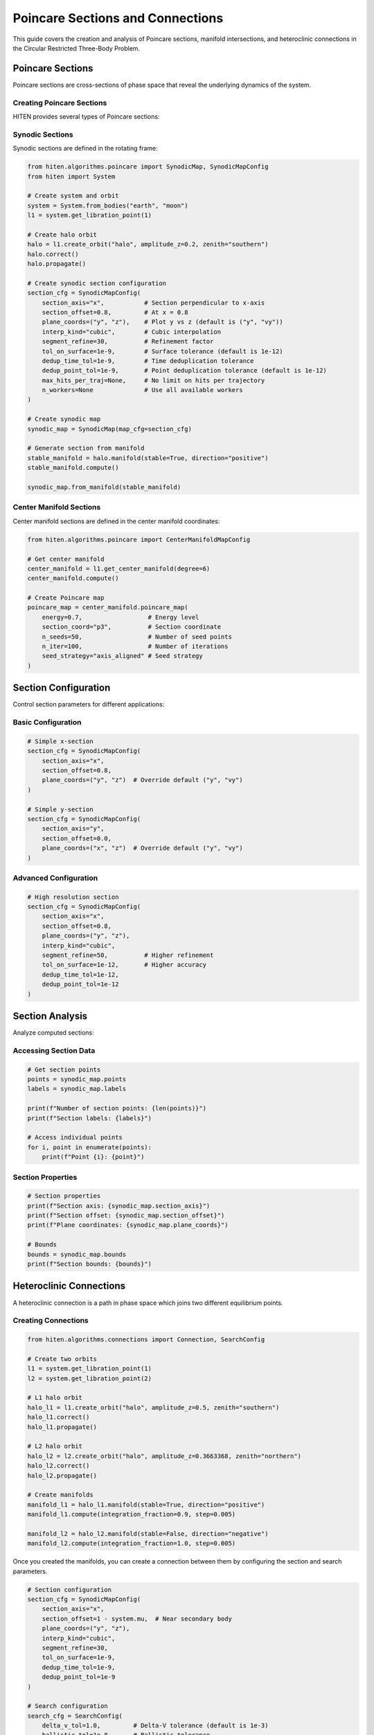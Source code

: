 Poincare Sections and Connections
==================================

This guide covers the creation and analysis of Poincare sections, manifold intersections, and heteroclinic connections in the Circular Restricted Three-Body Problem.

Poincare Sections
-----------------

Poincare sections are cross-sections of phase space that reveal the underlying dynamics of the system.

Creating Poincare Sections
~~~~~~~~~~~~~~~~~~~~~~~~~~

HITEN provides several types of Poincare sections:

Synodic Sections
~~~~~~~~~~~~~~~~

Synodic sections are defined in the rotating frame:

.. code-block:: python

   from hiten.algorithms.poincare import SynodicMap, SynodicMapConfig
   from hiten import System
   
   # Create system and orbit
   system = System.from_bodies("earth", "moon")
   l1 = system.get_libration_point(1)
   
   # Create halo orbit
   halo = l1.create_orbit("halo", amplitude_z=0.2, zenith="southern")
   halo.correct()
   halo.propagate()
   
   # Create synodic section configuration
   section_cfg = SynodicMapConfig(
       section_axis="x",           # Section perpendicular to x-axis
       section_offset=0.8,         # At x = 0.8
       plane_coords=("y", "z"),    # Plot y vs z (default is ("y", "vy"))
       interp_kind="cubic",        # Cubic interpolation
       segment_refine=30,          # Refinement factor
       tol_on_surface=1e-9,        # Surface tolerance (default is 1e-12)
       dedup_time_tol=1e-9,        # Time deduplication tolerance
       dedup_point_tol=1e-9,       # Point deduplication tolerance (default is 1e-12)
       max_hits_per_traj=None,     # No limit on hits per trajectory
       n_workers=None              # Use all available workers
   )
   
   # Create synodic map
   synodic_map = SynodicMap(map_cfg=section_cfg)
   
   # Generate section from manifold
   stable_manifold = halo.manifold(stable=True, direction="positive")
   stable_manifold.compute()
   
   synodic_map.from_manifold(stable_manifold)

Center Manifold Sections
~~~~~~~~~~~~~~~~~~~~~~~~

Center manifold sections are defined in the center manifold coordinates:

.. code-block:: python

   from hiten.algorithms.poincare import CenterManifoldMapConfig
   
   # Get center manifold
   center_manifold = l1.get_center_manifold(degree=6)
   center_manifold.compute()
   
   # Create Poincare map
   poincare_map = center_manifold.poincare_map(
       energy=0.7,                  # Energy level
       section_coord="p3",          # Section coordinate
       n_seeds=50,                  # Number of seed points
       n_iter=100,                  # Number of iterations
       seed_strategy="axis_aligned" # Seed strategy
   )

Section Configuration
---------------------

Control section parameters for different applications:

Basic Configuration
~~~~~~~~~~~~~~~~~~~

.. code-block:: python

   # Simple x-section
   section_cfg = SynodicMapConfig(
       section_axis="x",
       section_offset=0.8,
       plane_coords=("y", "z")  # Override default ("y", "vy")
   )
   
   # Simple y-section
   section_cfg = SynodicMapConfig(
       section_axis="y",
       section_offset=0.0,
       plane_coords=("x", "z")  # Override default ("y", "vy")
   )

Advanced Configuration
~~~~~~~~~~~~~~~~~~~~~~

.. code-block:: python

   # High resolution section
   section_cfg = SynodicMapConfig(
       section_axis="x",
       section_offset=0.8,
       plane_coords=("y", "z"),
       interp_kind="cubic",
       segment_refine=50,          # Higher refinement
       tol_on_surface=1e-12,       # Higher accuracy
       dedup_time_tol=1e-12,
       dedup_point_tol=1e-12
   )

Section Analysis
----------------

Analyze computed sections:

Accessing Section Data
~~~~~~~~~~~~~~~~~~~~~~

.. code-block:: python

   # Get section points
   points = synodic_map.points
   labels = synodic_map.labels
   
   print(f"Number of section points: {len(points)}")
   print(f"Section labels: {labels}")
   
   # Access individual points
   for i, point in enumerate(points):
       print(f"Point {i}: {point}")

Section Properties
~~~~~~~~~~~~~~~~~~

.. code-block:: python

   # Section properties
   print(f"Section axis: {synodic_map.section_axis}")
   print(f"Section offset: {synodic_map.section_offset}")
   print(f"Plane coordinates: {synodic_map.plane_coords}")
   
   # Bounds
   bounds = synodic_map.bounds
   print(f"Section bounds: {bounds}")

Heteroclinic Connections
------------------------

A heteroclinic connection is a path in phase space which joins two different equilibrium points.

Creating Connections
~~~~~~~~~~~~~~~~~~~~

.. code-block:: python

   from hiten.algorithms.connections import Connection, SearchConfig
   
   # Create two orbits
   l1 = system.get_libration_point(1)
   l2 = system.get_libration_point(2)
   
   # L1 halo orbit
   halo_l1 = l1.create_orbit("halo", amplitude_z=0.5, zenith="southern")
   halo_l1.correct()
   halo_l1.propagate()
   
   # L2 halo orbit
   halo_l2 = l2.create_orbit("halo", amplitude_z=0.3663368, zenith="northern")
   halo_l2.correct()
   halo_l2.propagate()
   
   # Create manifolds
   manifold_l1 = halo_l1.manifold(stable=True, direction="positive")
   manifold_l1.compute(integration_fraction=0.9, step=0.005)
   
   manifold_l2 = halo_l2.manifold(stable=False, direction="negative")
   manifold_l2.compute(integration_fraction=1.0, step=0.005)

Once you created the manifolds, you can create a connection between them by configuring the section and search parameters.

.. code-block:: python

   # Section configuration
   section_cfg = SynodicMapConfig(
       section_axis="x",
       section_offset=1 - system.mu,  # Near secondary body
       plane_coords=("y", "z"),
       interp_kind="cubic",
       segment_refine=30,
       tol_on_surface=1e-9,
       dedup_time_tol=1e-9,
       dedup_point_tol=1e-9
   )
   
   # Search configuration
   search_cfg = SearchConfig(
       delta_v_tol=1.0,         # Delta-V tolerance (default is 1e-3)
       ballistic_tol=1e-8,      # Ballistic tolerance
       eps2d=1e-3               # 2D distance tolerance (default is 1e-4)
   )
   
   # Create connection using the factory method
   connection = Connection.with_default_engine(
       section=section_cfg,
       direction=None,           # Both directions
       search_cfg=search_cfg
   )

Then you can solve for connections between the manifolds.

.. code-block:: python

   # Solve for connections
   connection.solve(manifold_l1, manifold_l2)
   
   # Check results
   print(f"Connections found: {len(connection.results)}")
   
   # Access results
   for i, result in enumerate(connection.results):
       print(f"Connection {i}:")
       print(f"  Delta-V: {result.delta_v}")
       print(f"  Point: {result.point2d}")
       print(f"  Type: {result.transfer_type}")

Connection Analysis
-------------------

Analyze found connections:

Connection Properties
~~~~~~~~~~~~~~~~~~~~

.. code-block:: python

   # Access connection results
   results = connection.results
   
   # Delta-V requirements
   delta_vs = [r.delta_v for r in results]
   print(f"Delta-V range: {min(delta_vs):.2e} to {max(delta_vs):.2e}")
   
   # Transfer types
   transfer_types = [r.transfer_type for r in results]
   print(f"Transfer types: {set(transfer_types)}")

Connection Classification
~~~~~~~~~~~~~~~~~~~~~~~~

.. code-block:: python

   # Classify connections
   ballistic_connections = [r for r in results if r.transfer_type == "ballistic"]
   impulsive_connections = [r for r in results if r.transfer_type == "impulsive"]
   
   print(f"Ballistic connections: {len(ballistic_connections)}")
   print(f"Impulsive connections: {len(impulsive_connections)}")

Connection Visualization
~~~~~~~~~~~~~~~~~~~~~~~~

.. code-block:: python

   # Plot connections
   connection.plot(dark_mode=True)

Practical Examples
------------------

Earth-Moon L1-L2 Connection
~~~~~~~~~~~~~~~~~~~~~~~~~~~

.. code-block:: python

   from hiten import System
   from hiten.algorithms.connections import Connection, SearchConfig
   from hiten.algorithms.poincare import SynodicMapConfig
   
   # Create system
   system = System.from_bodies("earth", "moon")
   mu = system.mu
   
   # Get libration points
   l1 = system.get_libration_point(1)
   l2 = system.get_libration_point(2)
   
   # Create orbits
   halo_l1 = l1.create_orbit("halo", amplitude_z=0.5, zenith="southern")
   halo_l1.correct()
   halo_l1.propagate()
   
   halo_l2 = l2.create_orbit("halo", amplitude_z=0.3663368, zenith="northern")
   halo_l2.correct()
   halo_l2.propagate()
   
   # Create manifolds
   manifold_l1 = halo_l1.manifold(stable=True, direction="positive")
   manifold_l1.compute(integration_fraction=0.9, step=0.005)
   
   manifold_l2 = halo_l2.manifold(stable=False, direction="negative")
   manifold_l2.compute(integration_fraction=1.0, step=0.005)
   
   # Configure connection
   section_cfg = SynodicMapConfig(
       section_axis="x",
       section_offset=1 - mu,
       plane_coords=("y", "z"),
       interp_kind="cubic",
       segment_refine=30,
       tol_on_surface=1e-9,
       dedup_time_tol=1e-9,
       dedup_point_tol=1e-9
   )
   
   search_cfg = SearchConfig(
       delta_v_tol=1.0,         # Large tolerance for this example
       ballistic_tol=1e-8,      # Standard ballistic threshold
       eps2d=1e-3               # 2D pairing tolerance (default is 1e-4)
   )
   
   # Find connections
   connection = Connection.with_default_engine(
       section=section_cfg, 
       search_cfg=search_cfg
   )
   connection.solve(manifold_l1, manifold_l2)
   
   # Display results
   print(connection)
   connection.plot(dark_mode=True)

Sun-Earth L1-L2 Connection
~~~~~~~~~~~~~~~~~~~~~~~~~~

.. code-block:: python

   # Sun-Earth system
   system = System.from_bodies("sun", "earth")
   mu = system.mu
   
   # Get libration points
   l1 = system.get_libration_point(1)
   l2 = system.get_libration_point(2)
   
   # Create orbits
   halo_l1 = l1.create_orbit("halo", amplitude_z=0.1, zenith="southern")
   halo_l1.correct()
   halo_l1.propagate()
   
   halo_l2 = l2.create_orbit("halo", amplitude_z=0.1, zenith="northern")
   halo_l2.correct()
   halo_l2.propagate()
   
   # Create manifolds
   manifold_l1 = halo_l1.manifold(stable=True, direction="positive")
   manifold_l1.compute(integration_fraction=0.8, step=0.01)
   
   manifold_l2 = halo_l2.manifold(stable=False, direction="negative")
   manifold_l2.compute(integration_fraction=0.8, step=0.01)
   
   # Configure connection
   section_cfg = SynodicMapConfig(
       section_axis="x",
       section_offset=1 - mu,
       plane_coords=("y", "z"),
       interp_kind="cubic",
       segment_refine=20,
       tol_on_surface=1e-10,
       dedup_time_tol=1e-10,
       dedup_point_tol=1e-10
   )
   
   search_cfg = SearchConfig(
       delta_v_tol=0.1,         # Moderate tolerance for Sun-Earth system
       ballistic_tol=1e-10,     # Tight ballistic threshold
       eps2d=1e-4               # Standard 2D pairing tolerance
   )
   
   # Find connections
   connection = Connection.with_default_engine(
       section=section_cfg, 
       search_cfg=search_cfg
   )
   connection.solve(manifold_l1, manifold_l2)
   
   # Display results
   print(connection)
   connection.plot()

Next Steps
----------

Once you understand Poincare sections and connections, you can:

- Use center manifold methods (see :doc:`guide_07_center_manifold`)
- Perform advanced dynamical analysis (see :doc:`guide_16_connections`)
- Create custom systems (see :doc:`guide_17_dynamical_systems`)

For more advanced connection analysis, see :doc:`guide_16_connections`.
